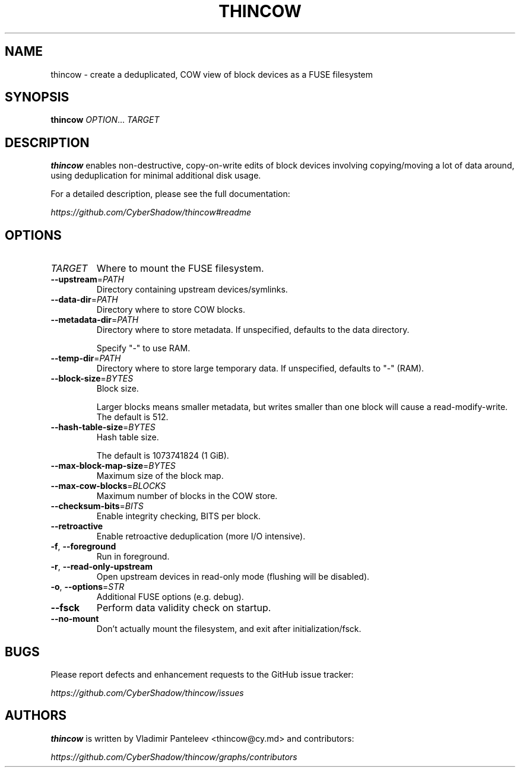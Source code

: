 .TH THINCOW 1
.SH NAME
thincow \- create a deduplicated, COW view of block devices as a FUSE filesystem
.SH SYNOPSIS
\fBthincow\fP \fIOPTION\fP... \fITARGET\fP
.SH DESCRIPTION
.B thincow
enables non-destructive, copy-on-write edits of block devices involving copying/moving a lot of data around, using deduplication for minimal additional disk usage.

For a detailed description, please see the full documentation:

.I https://github.com/CyberShadow/thincow#readme
.SH OPTIONS

.TP
\fITARGET\fP
Where to mount the FUSE filesystem.

.TP
\fB--upstream\fP=\fIPATH\fP
Directory containing upstream devices/symlinks.

.TP
\fB--data-dir\fP=\fIPATH\fP
Directory where to store COW blocks.

.TP
\fB--metadata-dir\fP=\fIPATH\fP
Directory where to store metadata. If unspecified, defaults to the data directory.

Specify "-" to use RAM.

.TP
\fB--temp-dir\fP=\fIPATH\fP
Directory where to store large temporary data. If unspecified, defaults to "-" (RAM).

.TP
\fB--block-size\fP=\fIBYTES\fP
Block size.

Larger blocks means smaller metadata, but writes smaller than one block will cause a read-modify-write. The default is 512.

.TP
\fB--hash-table-size\fP=\fIBYTES\fP
Hash table size.

The default is 1073741824 (1 GiB).

.TP
\fB--max-block-map-size\fP=\fIBYTES\fP
Maximum size of the block map.

.TP
\fB--max-cow-blocks\fP=\fIBLOCKS\fP
Maximum number of blocks in the COW store.

.TP
\fB--checksum-bits\fP=\fIBITS\fP
Enable integrity checking, BITS per block.

.TP
\fB--retroactive\fP
Enable retroactive deduplication (more I/O intensive).

.TP
\fB-f\fP, \fB--foreground\fP
Run in foreground.

.TP
\fB-r\fP, \fB--read-only-upstream\fP
Open upstream devices in read-only mode (flushing will be disabled).

.TP
\fB-o\fP, \fB--options\fP=\fISTR\fP
Additional FUSE options (e.g. debug).

.TP
\fB--fsck\fP
Perform data validity check on startup.

.TP
\fB--no-mount\fP
Don't actually mount the filesystem, and exit after initialization/fsck.

.SH BUGS
Please report defects and enhancement requests to the GitHub issue tracker:

.I https://github.com/CyberShadow/thincow/issues

.SH AUTHORS

\fBthincow\fR is written by Vladimir Panteleev <thincow@c\fRy.m\fRd> and contributors:

.I https://github.com/CyberShadow/thincow/graphs/contributors
